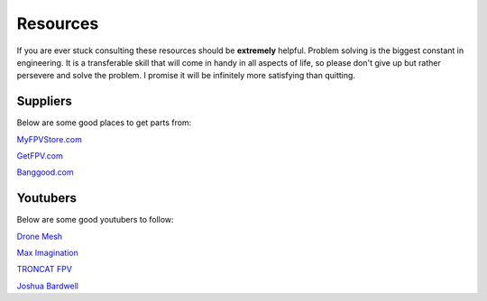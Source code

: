 Resources
=========

If you are ever stuck consulting these resources should be **extremely** helpful. Problem solving is the biggest constant in engineering. It is a transferable skill that will come in handy in all aspects of life, so please don't give up but rather persevere and solve the problem. I promise it will be infinitely more satisfying than quitting. 

Suppliers
---------
Below are some good places to get parts from:

`MyFPVStore.com <https://www.myfpvstore.com/>`_

`GetFPV.com <https://www.getfpv.com/>`_

`Banggood.com <https://www.banggood.com/>`_



Youtubers
---------
Below are some good youtubers to follow:

`Drone Mesh <https://www.youtube.com/@DroneMesh>`_

`Max Imagination <https://www.youtube.com/@MaxImagination>`_

`TRONCAT FPV <https://www.youtube.com/@TRONCATFPV>`_

`Joshua Bardwell <https://www.youtube.com/@JoshuaBardwell>`_


